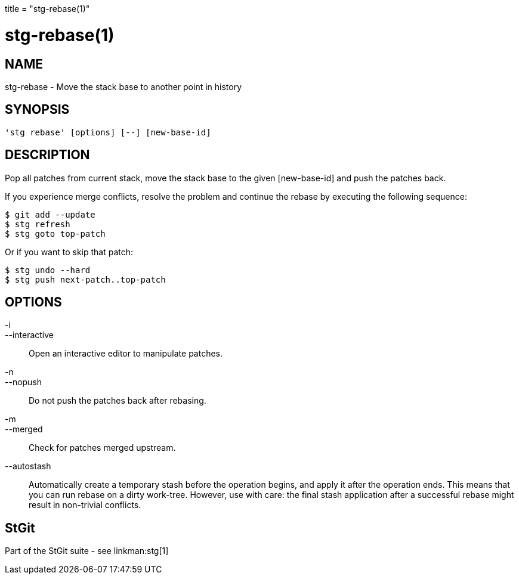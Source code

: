 +++
title = "stg-rebase(1)"
+++

stg-rebase(1)
=============

NAME
----
stg-rebase - Move the stack base to another point in history

SYNOPSIS
--------
[verse]
'stg rebase' [options] [--] [new-base-id]

DESCRIPTION
-----------

Pop all patches from current stack, move the stack base to the given
[new-base-id] and push the patches back.

If you experience merge conflicts, resolve the problem and continue
the rebase by executing the following sequence:

        $ git add --update
        $ stg refresh
        $ stg goto top-patch

Or if you want to skip that patch:

        $ stg undo --hard
        $ stg push next-patch..top-patch

OPTIONS
-------
-i::
--interactive::
        Open an interactive editor to manipulate patches.

-n::
--nopush::
        Do not push the patches back after rebasing.

-m::
--merged::
        Check for patches merged upstream.

--autostash::
        Automatically create a temporary stash before the operation begins, and
        apply it after the operation ends. This means that you can run rebase on a
        dirty work-tree. However, use with care: the final stash application after a
        successful rebase might result in non-trivial conflicts.

StGit
-----
Part of the StGit suite - see linkman:stg[1]
